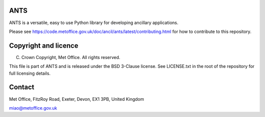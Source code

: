 ANTS
----

ANTS is a versatile, easy to use Python library for developing ancillary
applications.

Please see
https://code.metoffice.gov.uk/doc/ancil/ants/latest/contributing.html for how
to contribute to this repository.

Copyright and licence
---------------------
(C) Crown Copyright, Met Office. All rights reserved.

This file is part of ANTS and is released under the BSD 3-Clause license.
See LICENSE.txt in the root of the repository for full licensing details.

.. _contact:

Contact
-------
Met Office, FitzRoy Road, Exeter, Devon, EX1 3PB, United Kingdom

miao@metoffice.gov.uk
